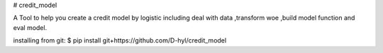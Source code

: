 # credit_model

A Tool to help you create a credit model by logistic including deal with data ,transform woe ,build model function and eval model.

installing from git:
$ pip install git+https://github.com/D-hyl/credit_model
